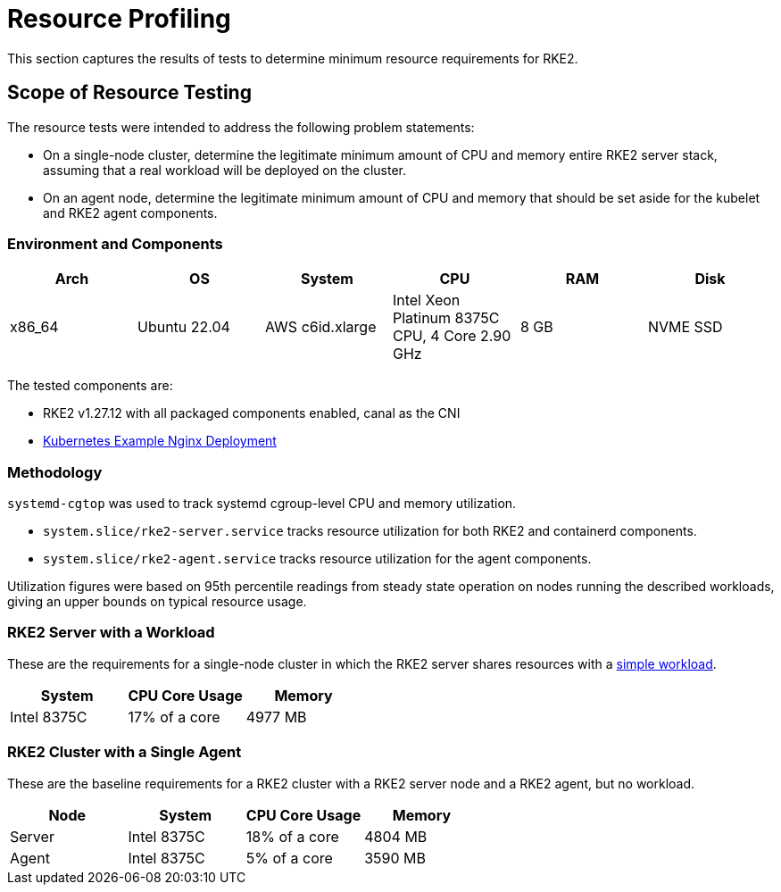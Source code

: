 = Resource Profiling

This section captures the results of tests to determine minimum resource requirements for RKE2.

== Scope of Resource Testing

The resource tests were intended to address the following problem statements:

* On a single-node cluster, determine the legitimate minimum amount of CPU and memory entire RKE2 server stack, assuming that a real workload will be deployed on the cluster.
* On an agent node, determine the legitimate minimum amount of CPU and memory that should be set aside for the kubelet and RKE2 agent components.

=== Environment and Components

|===
| Arch | OS | System | CPU | RAM | Disk

| x86_64
| Ubuntu 22.04
| AWS c6id.xlarge
| Intel Xeon Platinum 8375C CPU, 4 Core 2.90 GHz
| 8 GB
| NVME SSD
|===

The tested components are:

* RKE2 v1.27.12 with all packaged components enabled, canal as the CNI
* https://kubernetes.io/docs/tasks/run-application/run-stateless-application-deployment/[Kubernetes Example Nginx Deployment]

=== Methodology

`systemd-cgtop` was used to track systemd cgroup-level CPU and memory utilization.

* `system.slice/rke2-server.service` tracks resource utilization for both RKE2 and containerd components.
* `system.slice/rke2-agent.service` tracks resource utilization for the agent components.

Utilization figures were based on 95th percentile readings from steady state operation on nodes running the described workloads, giving an upper bounds on typical resource usage.

=== RKE2 Server with a Workload

These are the requirements for a single-node cluster in which the RKE2 server shares resources with a https://kubernetes.io/docs/tasks/run-application/run-stateless-application-deployment/[simple workload].

|===
| System | CPU Core Usage | Memory

| Intel 8375C
| 17% of a core
| 4977 MB
|===

=== RKE2 Cluster with a Single Agent

These are the baseline requirements for a RKE2 cluster with a RKE2 server node and a RKE2 agent, but no workload.

|===
| Node | System | CPU Core Usage | Memory

| Server
| Intel 8375C
| 18% of a core
| 4804 MB

| Agent
| Intel 8375C
| 5% of a core
| 3590 MB
|===
